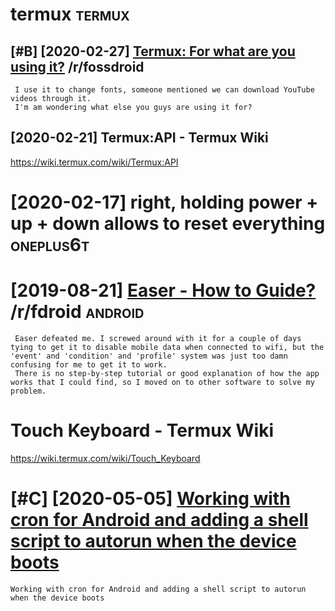 #+TITLE: 
#+logseq_graph: false

* termux                                                             :termux:
:PROPERTIES:
:ID:       trmx
:END:
** [#B] [2020-02-27] [[https://reddit.com/r/fossdroid/comments/faezd9/termux_for_what_are_you_using_it/][Termux: For what are you using it?]] /r/fossdroid
:PROPERTIES:
:ID:       thsrddtcmrfssdrdcmmntsfzdngttrmxfrwhtrysngtrfssdrd
:END:
:  I use it to change fonts, someone mentioned we can download YouTube videos through it.
:  I'm am wondering what else you guys are using it for?
** [2020-02-21] Termux:API - Termux Wiki
:PROPERTIES:
:ID:       frtrmxptrmxwk
:END:
https://wiki.termux.com/wiki/Termux:API
* [2020-02-17] right, holding power + up + down allows to reset everything :oneplus6t:
:PROPERTIES:
:ID:       mnrghthldngpwrpdwnllwstrstvrythng
:END:
* [2019-08-21] [[https://reddit.com/r/fdroid/comments/8ofkht/easer_how_to_guide/e2ce88o/][Easer - How to Guide?]] /r/fdroid :android:
:PROPERTIES:
:ID:       wdsrddtcmrfdrdcmmntsfkhtsrhwtgdcsrhwtgdrfdrd
:END:
:  Easer defeated me. I screwed around with it for a couple of days tying to get it to disable mobile data when connected to wifi, but the 'event' and 'condition' and 'profile' system was just too damn confusing for me to get it to work.
:  There is no step-by-step tutorial or good explanation of how the app works that I could find, so I moved on to other software to solve my problem.
* Touch Keyboard - Termux Wiki
:PROPERTIES:
:CREATED:  [2020-02-21]
:ID:       tchkybrdtrmxwk
:END:

https://wiki.termux.com/wiki/Touch_Keyboard
* [#C] [2020-05-05] [[https://geeks-world.github.io/articles/468337/index.html][Working with cron for Android and adding a shell script to autorun when the device boots]]
:PROPERTIES:
:ID:       tsgkswrldgthbrtclsndxhtmlgshllscrptttrnwhnthdvcbts
:END:
: Working with cron for Android and adding a shell script to autorun when the device boots

